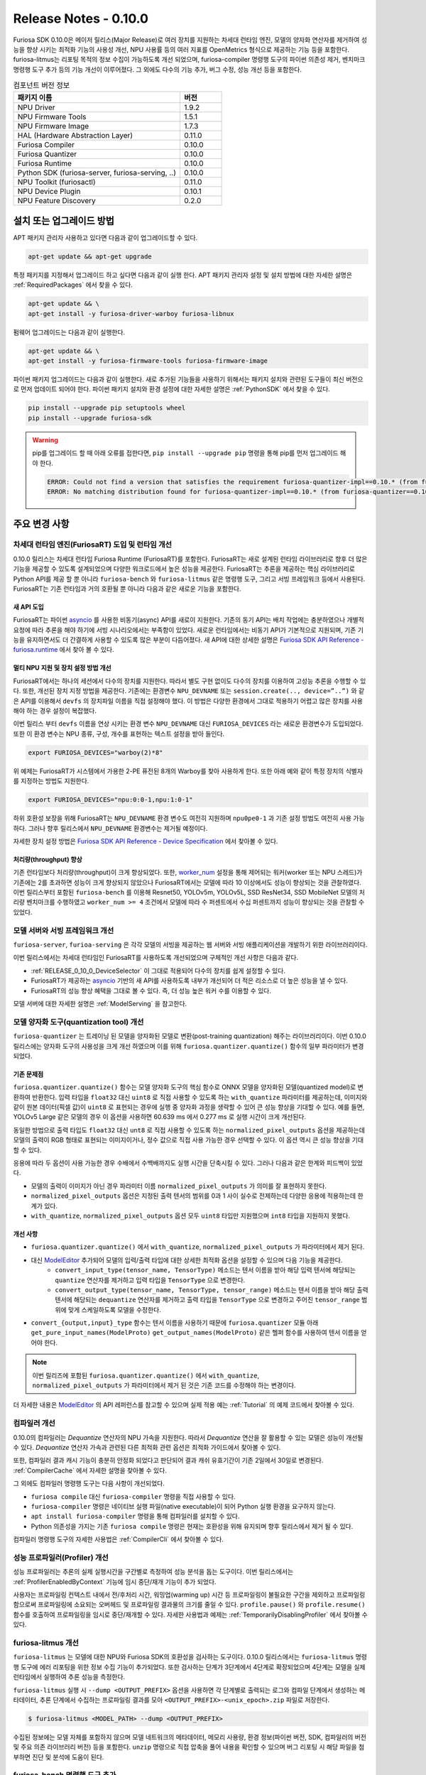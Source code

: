 *********************************************************
Release Notes - 0.10.0
*********************************************************

Furiosa SDK 0.10.0은 메이저 릴리스(Major Release)로
여러 장치를 지원하는 차세대 런타임 엔진,
모델의 양자화 연산자를 제거하여 성능을 향샹 시키는 최적화 기능의 사용성 개선,
NPU 사용률 등의 여러 지표를 OpenMetrics 형식으로 제공하는 기능 등을 포함한다.
furiosa-litmus는 리포팅 목적의 정보 수집이 가능하도록 개선 되었으며,
furiosa-compiler 명령행 도구의 파이썬 의존성 제거, 벤치마크 명령행 도구 추가 등의 기능 개선이 이루어졌다.
그 외에도 다수의 기능 추가, 버그 수정, 성능 개선 등을 포함한다.

.. list-table:: 컴포넌트 버전 정보
   :widths: 200 50
   :header-rows: 1

   * - 패키지 이름
     - 버전
   * - NPU Driver
     - 1.9.2
   * - NPU Firmware Tools
     - 1.5.1
   * - NPU Firmware Image
     - 1.7.3
   * - HAL (Hardware Abstraction Layer)
     - 0.11.0
   * - Furiosa Compiler
     - 0.10.0
   * - Furiosa Quantizer
     - 0.10.0
   * - Furiosa Runtime
     - 0.10.0
   * - Python SDK (furiosa-server, furiosa-serving, ..)
     - 0.10.0
   * - NPU Toolkit (furiosactl)
     - 0.11.0
   * - NPU Device Plugin
     - 0.10.1
   * - NPU Feature Discovery
     - 0.2.0

설치 또는 업그레이드 방법
################################################################
APT 패키지 관리자 사용하고 있다면 다음과 같이 업그레이드할 수 있다.

.. code-block:: sh

  apt-get update && apt-get upgrade

특정 패키지를 지정해서 업그레이드 하고 싶다면 다음과 같이 실행 한다.
APT 패키지 관리자 설정 및 설치 방법에 대한 자세한 설명은 :ref:`RequiredPackages` 에서 찾을 수 있다.

.. code-block:: sh

  apt-get update && \
  apt-get install -y furiosa-driver-warboy furiosa-libnux

펌웨어 업그레이드는 다음과 같이 실행한다.

.. code-block:: sh

    apt-get update && \
    apt-get install -y furiosa-firmware-tools furiosa-firmware-image

파이썬 패키지 업그레이드는 다음과 같이 실행한다. 새로 추가된 기능들을 사용하기 위해서는 패키지 설치와 관련된 도구들이 최신 버전으로 먼저 업데이트 되어야 한다.
파이썬 패키지 설치와 환경 설정에 대한 자세한 설명은 :ref:`PythonSDK` 에서 찾을 수 있다.

.. code-block:: sh

    pip install --upgrade pip setuptools wheel
    pip install --upgrade furiosa-sdk

.. warning::

  pip를 업그레이드 할 때 아래 오류를 접한다면, ``pip install --upgrade pip`` 명령을 통해 pip를 먼저 업그레이드 해야 한다.

  .. code-block:: sh

      ERROR: Could not find a version that satisfies the requirement furiosa-quantizer-impl==0.10.* (from furiosa-quantizer==0.10.*->furiosa-sdk) (from versions: none)
      ERROR: No matching distribution found for furiosa-quantizer-impl==0.10.* (from furiosa-quantizer==0.10.*->furiosa-sdk)

주요 변경 사항
################################################################

차세대 런타임 엔진(FuriosaRT) 도입 및 런타임 개선
================================================================

0.10.0 릴리스는 차세대 런타임 Furiosa Runtime (FuriosaRT)를 포함한다. FuriosaRT는
새로 설계된 런타임 라이브러리로 향후 더 많은 기능을 제공할 수 있도록 설계되었으며 다양한 워크로드에서 높은 성능을 제공한다.
FuriosaRT는 추론을 제공하는 핵심 라이브러리로 Python API를 제공 할 뿐 아니라 ``furiosa-bench`` 와 ``furiosa-litmus``
같은 명령행 도구, 그리고 서빙 프레임워크 등에서 사용된다. FuriosaRT는 기존 런타임과
거의 호환될 뿐 아니라 다음과 같은 새로운 기능을 포함한다.


새 API 도입
-----------------------------------

FuriosaRT는 파이썬 `asyncio <https://docs.python.org/3/library/asyncio.html>`_ 를
사용한 비동기(async) API를 새로이 지원한다. 기존의 동기 API는 배치 작업에는 충분하였으나
개별적 요청에 따라 추론을 해야 하기에 서빙 시나리오에서는 부족함이 있었다. 새로운 런타임에서는 비동기 API가
기본적으로 지원되며, 기존 기능을 유지하면서도 더 간결하게 사용할 수 있도록 많은 부분이 다듬어졌다.
새 API에 대한 상세한 설명은 `Furiosa SDK API Reference - furiosa.runtime <https://furiosa-ai.github.io/docs/v0.10.0/en/api/python/furiosa.runtime.html>`_
에서 찾아 볼 수 있다.

.. _RELEASE_0_10_0_DeviceSelector:

멀티 NPU 지원 및 장치 설정 방법 개선
---------------------------------------------

FuriosaRT에서는 하나의 세션에서 다수의 장치를 지원한다. 따라서 별도 구현 없이도 다수의 장치를 이용하여 고성능 추론을 수행할 수 있다.
또한, 개선된 장치 지정 방법을 제공한다. 기존에는 환경변수
``NPU_DEVNAME`` 또는 ``session.create(.., device=”..”)`` 와 같은 API를 이용해서 ``devfs`` 의
장치파일 이름을 직접 설정해야 했다. 이 방법은 다양한 환경에서 그대로 적용하기 어렵고 많은 장치를 사용해야 하는 경우
설정이 복잡했다.

이번 릴리스 부터 ``devfs`` 이름을 연상 시키는 환경 변수 ``NPU_DEVNAME`` 대신
``FURIOSA_DEVICES`` 라는 새로운 환경변수가 도입되었다. 또한 이 환경 변수는
NPU 종류, 구성, 개수를 표현하는 텍스트 설정을 받아 들인다.

.. code-block:: sh

  export FURIOSA_DEVICES="warboy(2)*8"


위 예제는 FuriosaRT가 시스템에서 가용한 2-PE 퓨전된 8개의 Warboy를 찾아 사용하게 한다.
또한 아래 예와 같이 특정 장치의 식별자를 지정하는 방법도 지원한다.

.. code-block:: sh

  export FURIOSA_DEVICES="npu:0:0-1,npu:1:0-1"


하위 호환성 보장을 위해 FuriosaRT는 ``NPU_DEVNAME`` 환경 변수도 여전히 지원하며
``npu0pe0-1`` 과 기존 설정 방법도 여전히 사용 가능하다. 그러나 향후 릴리스에서 ``NPU_DEVNAME`` 환경변수는
제거될 예정이다.

자세한 장치 설정 방법은 `Furiosa SDK API Reference - Device Specification <https://furiosa-ai.github.io/docs/v0.10.0/en/api/python/furiosa.runtime.html#device-specification>`_ 에서 찾아볼 수 있다.


처리량(throughput) 향상
---------------------------------------------
기존 런타임보다 처리량(throughput)이 크게 향상되었다. 또한, `worker_num <https://furiosa-ai.github.io/docs/v0.10.0/en/api/python/furiosa.runtime.html#runner-api>`_
설정을 통해 제어되는 워커(worker 또는 NPU 스레드)가 기존에는 2를 초과하면 성능이 크게 향상되지 않았으나
FuriosaRT에서는 모델에 따라 10 이상에서도 성능이 향상되는 것을 관찰하였다.
이번 릴리스부터 포함된 ``furiosa-bench`` 를 이용해
Resnet50, YOLOv5m, YOLOv5L, SSD ResNet34, SSD MobileNet 모델의 처리량 벤치마크를 수행하였고
``worker_num >= 4`` 조건에서 모델에 따라 수 퍼센트에서 수십 퍼센트까지 성능이 향상되는 것을 관찰할 수 있었다.

모델 서버와 서빙 프레임워크 개선
================================================================
``furiosa-server``, ``furioa-serving`` 은 각각 모델의 서빙을 제공하는 웹 서버와
서빙 애플리케이션을 개발하기 위한 라이브러리이다.

이번 릴리스에서는 차세대 런타임인 FuriosaRT를 사용하도록 개선되었으며 구체적인 개선 사항은 다음과 같다.

* :ref:`RELEASE_0_10_0_DeviceSelector` 이 그대로 적용되어 다수의 장치를 쉽게 설정할 수 있다.
* FuriosaRT가 제공하는 `asyncio <https://docs.python.org/3/library/asyncio.html>`_ 기반의 새 API를 사용하도록 내부가 개선되어 더 적은 리소스로 더 높은 성능을 낼 수 있다.
* FuriosaRT의 성능 향상 혜택을 그대로 볼 수 있다. 즉, 더 성능 높은 워커 수를 이용할 수 있다.

모델 서버에 대한 자세한 설명은 :ref:`ModelServing` 을 참고한다.

모델 양자화 도구(quantization tool) 개선
================================================================
``furiosa-quantizer`` 는 트레이닝 된 모델을 양자화된 모델로 변환(post-training quantization) 해주는
라이브러리이다. 이번 0.10.0 릴리스에는 양자화 도구의 사용성을 크게 개선 하였으며 이를 위해
``furiosa.quantizer.quantize()`` 함수의 일부 파라미터가 변경되었다.

기존 문제점
-----------------------------------------------------------------
``furiosa.quantizer.quantize()`` 함수는 모델 양자화 도구의 핵심 함수로
ONNX 모델을 양자화된 모델(quantized model)로 변환하여 반환한다.
입력 타입을 ``float32`` 대신 ``uint8`` 로 직접 사용할 수 있도록 하는 ``with_quantize``
파라미터를 제공하는데, 이미지와 같이 원본 데이터(픽셀 값)이 ``uint8`` 로 표현되는 경우에 실행 중 양자화 과정을 생략할 수 있어
큰 성능 향상을 기대할 수 있다.
예를 들면, YOLOv5 Large 같은 모델의 경우 이 옵션을 사용하면 60.639 ms 에서 0.277 ms 로 실행 시간이 크게 개선된다.

동일한 방법으로 출력 타입도 ``float32`` 대신 ``unt8`` 로 직접 사용할 수 있도록 하는 ``normalized_pixel_outputs``
옵션을 제공하는데 모델의 출력이 RGB 형태로 표현되는 이미지이거나, 정수 값으로 직접 사용 가능한 경우 선택할 수 있다.
이 옵션 역시 큰 성능 향상을 기대할 수 있다.

응용에 따라 두 옵션이 사용 가능한 경우 수배에서 수백배까지도 실행 시간을 단축시킬 수 있다.
그러나 다음과 같은 한계와 피드백이 있었다.

* 모델의 출력이 이미지가 아닌 경우 파라미터 이름 ``normalized_pixel_outputs`` 가 의미를 잘 표현하지 못한다.
* ``normalized_pixel_outputs`` 옵션은 지정된 출력 텐서의 범위를 0과 1 사이 실수로 전제하는데 다양한 응용에 적용하는데 한계가 있다.
* ``with_quantize``, ``normalized_pixel_outputs`` 옵션 모두 ``uint8`` 타입만 지원했으며 ``int8`` 타입을 지원하지 못했다.

개선 사항
-----------------------------------------------------------------
* ``furiosa.quantizer.quantize()`` 에서 ``with_quantize``, ``normalized_pixel_outputs`` 가 파라미터에서 제거 된다.
* 대신 `ModelEditor <https://furiosa-ai.github.io/docs/v0.10.0/en/api/python/furiosa.quantizer.html#furiosa.quantizer.ModelEditor>`_ 추가되어 모델의 입력/출력 타입에 대한 상세한 최적화 옵션을 설정할 수 있으며 다음 기능을 제공한다.
    * ``convert_input_type(tensor_name, TensorType)`` 메소드는 텐서 이름을 받아 해당 입력 텐서에 해당되는 ``quantize`` 연산자를 제거하고 입력 타입을 ``TensorType`` 으로 변경한다.
    * ``convert_output_type(tensor_name, TensorType, tensor_range)`` 메소드는 텐서 이름을 받아 해당 출력 텐서에 해당되는 ``dequantize`` 연산자를 제거하고 출력 타입을 ``TensorType`` 으로 변경하고 주어진 ``tensor_range`` 범위에 맞게 스케일하도록 모델을 수정한다.
* ``convert_{output,input}_type`` 함수는 텐서 이름을 사용하기 때문에 ``furiosa.quantizer`` 모듈 아래 ``get_pure_input_names(ModelProto)`` ``get_output_names(ModelProto)`` 같은 헬퍼 함수를 사용하여 텐서 이름을 얻어야 한다.

.. note::

  이번 릴리즈에 포함된 ``furiosa.quantizer.quantize()`` 에서 ``with_quantize``, ``normalized_pixel_outputs``
  가 파라미터에서 제거 된 것은 기존 코드를 수정해야 하는 변경이다.

더 자세한 내용은 `ModelEditor <https://furiosa-ai.github.io/docs/v0.10.0/en/api/python/furiosa.quantizer.html#furiosa.quantizer.ModelEditor>`_ 의
API 레퍼런스를 참고할 수 있으며 실제 적용 예는 :ref:`Tutorial` 의 예제 코드에서 찾아볼 수 있다.

컴파일러 개선
=====================
0.10.0의 컴파일러는 `Dequantize` 연산자의 NPU 가속을 지원한다. 따라서 `Dequantize` 연산을 잘 활용할 수 있는
모델은 성능이 개선될 수 있다. `Dequantize` 연산자 가속과 관련된 다른 최적화 관련 옵션은 최적화 가이드에서 찾아볼 수 있다.

또한, 컴파일러 결과 캐시 기능이 충분히 안정화 되었다고 판단되어 결과 캐쉬 유효기간이 기존 2일에서 30일로 변경된다.
:ref:`CompilerCache` 에서 자세한 설명을 찾아볼 수 있다.

그 외에도 컴파일러 명령행 도구는 다음 사항이 개선되었다.

* ``furiosa compile`` 대신 ``furiosa-compiler`` 명령을 직접 사용할 수 있다.
* ``furiosa-compiler`` 명령은 네이티브 실행 파일(native executable)이 되어 Python 실행 환경을 요구하지 않는다.
* ``apt install furiosa-compiler`` 명령을 통해 컴파일러를 설치할 수 있다.
* Python 의존성을 가지는 기존 ``furiosa compile`` 명령은 현재는 호환성을 위해 유지되며 향후 릴리스에서 제거 될 수 있다.

컴파일러 명령행 도구의 자세한 사용법은 :ref:`CompilerCli` 에서 찾아볼 수 있다.

성능 프로파일러(Profiler) 개선
================================================================
성능 프로파일러는 추론의 실제 실행시간을 구간별로 측정하여 성능 분석을 돕는 도구이다.
이번 릴리스에서는 :ref:`ProfilerEnabledByContext` 기능에 임시 중단/재개 기능이 추가 되었다.

사용자는 프로파일링 컨텍스트 내에서 전/후처리 시간, 워밍업(warming up) 시간 등 프로파일링이 불필요한 구간을
제외하고 프로파일링 함으로써 프로파일링에 소요되는 오버헤드 및 프로파일링 결과물의 크기를 줄일 수 있다.
``profile.pause()`` 와 ``profile.resume()`` 함수를 호출하여 프로파일링을 임시로 중단/재개할 수 있다.
자세한 사용법과 예제는 :ref:`TemporarilyDisablingProfiler` 에서 찾아볼 수 있다.

furiosa-litmus 개선
================================================================
``furiosa-litmus`` 는 모델에 대한 NPU와 Furiosa SDK의 호환성을 검사하는 도구이다.
0.10.0 릴리스에서는 ``furiosa-litmus`` 명령행 도구에 에러 리포팅을 위한 정보 수집 기능이 추가되었다.
또한 검사하는 단계가 3단계에서 4단계로 확장되었으며 4단계는 모델을 실제 런타임에서 실행하여 추론 성능을 측정한다.

``furiosa-litmus`` 실행 시 ``--dump <OUTPUT_PREFIX>`` 옵션을 사용하면
각 단계별로 출력되는 로그와 컴파일 단계에서 생성하는 메타데이터, 추론 단계에서 수집하는 프로파일링 결과를 모아
``<OUTPUT_PREFIX>-<unix_epoch>.zip`` 파일로 저장한다.

.. code-block:: sh

  $ furiosa-litmus <MODEL_PATH> --dump <OUTPUT_PREFIX>

수집된 정보에는 모델 자체를 포함하지 않으며 모델 네트워크의 메타데이터, 메모리 사용량,
환경 정보(파이썬 버전, SDK, 컴파일러의 버전 및 주요 의존 라이브러리 버전) 등을 포함한다.
``unzip`` 명령으로 직접 압축을 풀어 내용을 확인할 수 있으며
버그 리포팅 시 해당 파일을 첨부하면 진단 및 분석에 도움이 된다.


furiosa-bench 명령행 도구 추가
================================================================
성능 벤치마크 명령행 도구인 ``furiosa-bench`` 가 추가되었다.
새로 도입되는 furiosa-bench 커맨드는 다양한
워크로드와 런타임 설정을 간단하게 제어할 수 있는 옵션을 제공한다. 지연 시간과 처리량 위주 워크로드를 선택 가능하며
얼마나 많은 장치를 사용할지, 얼마나 오래 수행할지 등을 옵션으로 설정할 수 있다. ONNX와 Tflite 모델을
사용할 수 있으며 모델을 furiosa-compiler로 컴파일한 ENF 파일도 사용할 수 있다.
커맨드의 자세한 설명은 :ref:`FuriosaBench` 에서 찾아볼 수 있다.

처리량(throughput) 벤치마크 예시

.. code-block::

  $ furiosa-bench ./model.onnx --workload throughput -n 10000 --devices "warboy(1)*2" --workers 8 --batch 8


지연시간(latency) 벤치마크 예시

.. code-block::

  $ furiosa-bench ./model.onnx --workload latency -n 10000 --devices "warboy(2)*1"


설치는 다음과 같이 APT 패키지 관리자를 통해 설치할 수 있다.

.. code-block::

  $ apt install furiosa-bench



furiosa-toolkit 개선
================================================================
furiosa-toolkit은 NPU 관리 및 상태 모니터링 기능을 제공하는 명령행 도구의 집합이다.
이번 릴리스에 포함된 도구들은 다음 주요 개선 내용을 포함한다.

**furiosactl의 출력 포맷 추가**

이전까지는 ``list``, ``info`` 등의 서브 커맨드 실행 시 아스키를 이용한 표 형식으로 내용을 출력하고 있었다.
이번 릴리스에는 ``--format`` 옵션을 통해 ``json``, ``yaml`` 과 같은 구조적 데이터로 출력하는 기능이 추가되었다.
따라서 사용자는 출력 결과를 파일로 저장하거나 파이프라인을 통해 다른 도구 또는 스크립트로 전달하여 다양한 방식으로 활용할 수 있다.


.. code-block::

  $ furiosactl info --format json
  [{"dev_name":"npu7","product_name":"warboy","device_uuid":"<device_uuid>","device_sn":"<device_sn>","firmware":"1.6.0, 7a3b908","temperature":"47°C","power":"0.99 W","pci_bdf":"0000:d6:00.0","pci_dev":"492:0"}]

  $ furiosactl info --format yaml
  - dev_name: npu7
    product_name: warboy
    device_uuid: <device_uuid>
    device_sn: <device_sn>
    firmware: 1.6.0, 7a3b908
    temperature: 47°C
    power: 0.98 W
    pci_bdf: 0000:d6:00.0
    pci_dev: 492:0

또한 ``info`` 서브 커맨드에 추가/개선된 사항이 있다.

* NPU 클럭 속도(Clock Frequency) 항목을 추가하였다.
* PCI 카드 전체에서 사용하는 전력(power)을 표시하도록 개선하였다.

**furiosa-npu-metrics-exporter 개선**

``furiosa-npu-metrics-exporter`` 커맨드는 NPU의 성능 및 상태
지표들을 `OpenMetrics <https://github.com/OpenObservability/OpenMetrics/blob/main/specification/OpenMetrics.md>`_
형식으로 서빙하는 웹서버이다. 이 지표들은 Prometheus 를 비롯한 OpenMetrics 호환 수집 도구를 통해 수집할 수 있다.

0.10.0 릴리스에 포함된 버전은 NPU의 클럭 속도(Clock Frequency)와 NPU 사용률(NPU Utialization)을
출력 지표로 포함하도록 개선되었다. NPU 사용률 기능은 아직 실험적인 기능으로 아래와 같이 ``--enable-npu-utilization``
옵션을 통해 활성화해야 한다.

.. code-block::

  furiosa-npu-metrics-exporter --enable-npu-utilization


또한, 기존에는 도커 이미지를 통해서만 제공되었던 ``furiosa-npu-metrics-exporter`` 명령행 도구는
이번 릴리스부터는 ``furiosa-toolkit`` 패키지에 포함되어 다음과 같이 APT 패키지 관리자 설치할 수 있도록 개선되었다.

.. code-block::

  apt install furiosa-toolkit


